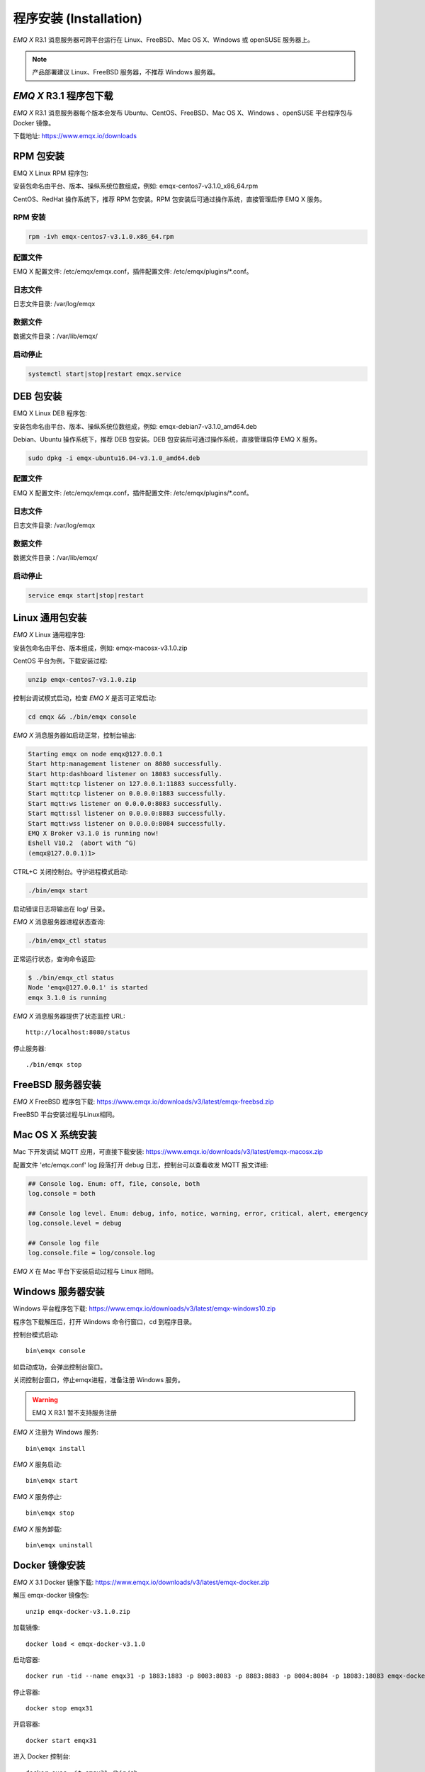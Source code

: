 
.. _install:

=======================
程序安装 (Installation)
=======================

*EMQ X* R3.1 消息服务器可跨平台运行在 Linux、FreeBSD、Mac OS X、Windows 或 openSUSE 服务器上。

.. NOTE:: 产品部署建议 Linux、FreeBSD 服务器，不推荐 Windows 服务器。

-----------------------
*EMQ X* R3.1 程序包下载
-----------------------

*EMQ X* R3.1 消息服务器每个版本会发布 Ubuntu、CentOS、FreeBSD、Mac OS X、Windows 、openSUSE 平台程序包与 Docker 镜像。

下载地址: https://www.emqx.io/downloads

.. _install_rpm:

----------
RPM 包安装
----------

EMQ X Linux RPM 程序包:

+-------------+---------------------------------------------------+
| CentOS6.8   | https://www.emqx.io/downloads/v3/latest/emqx-centos6.rpm     |
+-------------+---------------------------------------------------+
| CentOS7     | https://www.emqx.io/downloads/v3/latest/emqx-centos7.rpm     |
+-------------+---------------------------------------------------+

安装包命名由平台、版本、操纵系统位数组成，例如: emqx-centos7-v3.1.0_x86_64.rpm

CentOS、RedHat 操作系统下，推荐 RPM 包安装。RPM 包安装后可通过操作系统，直接管理启停 EMQ X 服务。

RPM 安装
--------

.. code-block:: console

    rpm -ivh emqx-centos7-v3.1.0.x86_64.rpm

配置文件
--------

EMQ X 配置文件: /etc/emqx/emqx.conf，插件配置文件: /etc/emqx/plugins/\*.conf。

日志文件
--------

日志文件目录: /var/log/emqx

数据文件
--------

数据文件目录：/var/lib/emqx/

启动停止
--------

.. code-block:: console

    systemctl start|stop|restart emqx.service

.. _install_deb:

----------
DEB 包安装
----------

EMQ X Linux DEB 程序包:

+-------------+---------------------------------------------------+
| Ubuntu12.04 | https://www.emqx.io/downloads/v3/latest/emqx-ubuntu12.04.deb |
+-------------+---------------------------------------------------+
| Ubuntu14.04 | https://www.emqx.io/downloads/v3/latest/emqx-ubuntu14.04.deb |
+-------------+---------------------------------------------------+
| Ubuntu16.04 | https://www.emqx.io/downloads/v3/latest/emqx-ubuntu16.04.deb |
+-------------+---------------------------------------------------+
| Ubuntu18.04 | https://www.emqx.io/downloads/v3/latest/emqx-ubuntu18.04.deb |
+-------------+---------------------------------------------------+
| Debian7     | https://www.emqx.io/downloads/v3/latest/emqx-debian7.deb     |
+-------------+---------------------------------------------------+
| Debian8     | https://www.emqx.io/downloads/v3/latest/emqx-debian7.deb     |
+-------------+---------------------------------------------------+

安装包命名由平台、版本、操纵系统位数组成，例如: emqx-debian7-v3.1.0_amd64.deb

Debian、Ubuntu 操作系统下，推荐 DEB 包安装。DEB 包安装后可通过操作系统，直接管理启停 EMQ X 服务。

.. code-block:: console

    sudo dpkg -i emqx-ubuntu16.04-v3.1.0_amd64.deb

配置文件
--------

EMQ X 配置文件: /etc/emqx/emqx.conf，插件配置文件: /etc/emqx/plugins/\*.conf。

日志文件
--------

日志文件目录: /var/log/emqx

数据文件
--------

数据文件目录：/var/lib/emqx/

启动停止
--------

.. code-block:: console

    service emqx start|stop|restart

.. _install_on_linux:

----------------
Linux 通用包安装
----------------

*EMQ X* Linux 通用程序包:

+-------------+-----------------------------------------------+
| Ubuntu12.04 | https://www.emqx.io/downloads/v3/latest/emqx-ubuntu12_04.zip |
+-------------+-----------------------------------------------+
| Ubuntu14.04 | https://www.emqx.io/downloads/v3/latest/emqx-ubuntu14_04.zip |
+-------------+-----------------------------------------------+
| Ubuntu16.04 | https://www.emqx.io/downloads/v3/latest/emqx-ubuntu16_04.zip |
+-------------+-----------------------------------------------+
| Ubuntu18.04 | https://www.emqx.io/downloads/v3/latest/emqx-ubuntu18_04.zip |
+-------------+-----------------------------------------------+
| CentOS6.8   | https://www.emqx.io/downloads/v3/latest/emqx-centos6.zip     |
+-------------+-----------------------------------------------+
| CentOS7     | https://www.emqx.io/downloads/v3/latest/emqx-centos7.zip     |
+-------------+-----------------------------------------------+
| Debian7     | https://www.emqx.io/downloads/v3/latest/emqx-debian7.zip     |
+-------------+-----------------------------------------------+
| Debian8     | https://www.emqx.io/downloads/v3/latest/emqx-debian7.zip     |
+-------------+-----------------------------------------------+
| FreeBSD     | https://www.emqx.io/downloads/v3/latest/emqx-freebsd.zip     |
+-------------+-----------------------------------------------+

安装包命名由平台、版本组成，例如: emqx-macosx-v3.1.0.zip

CentOS 平台为例，下载安装过程:

.. code-block:: bash

    unzip emqx-centos7-v3.1.0.zip

控制台调试模式启动，检查 *EMQ X* 是否可正常启动:

.. code-block:: bash

    cd emqx && ./bin/emqx console

*EMQ X* 消息服务器如启动正常，控制台输出:

.. code-block:: bash

    Starting emqx on node emqx@127.0.0.1
    Start http:management listener on 8080 successfully.
    Start http:dashboard listener on 18083 successfully.
    Start mqtt:tcp listener on 127.0.0.1:11883 successfully.
    Start mqtt:tcp listener on 0.0.0.0:1883 successfully.
    Start mqtt:ws listener on 0.0.0.0:8083 successfully.
    Start mqtt:ssl listener on 0.0.0.0:8883 successfully.
    Start mqtt:wss listener on 0.0.0.0:8084 successfully.
    EMQ X Broker v3.1.0 is running now!
    Eshell V10.2  (abort with ^G)
    (emqx@127.0.0.1)1>

CTRL+C 关闭控制台。守护进程模式启动:

.. code-block:: bash

    ./bin/emqx start

启动错误日志将输出在 log/ 目录。

*EMQ X* 消息服务器进程状态查询:

.. code-block:: bash

    ./bin/emqx_ctl status

正常运行状态，查询命令返回:

.. code-block:: bash

    $ ./bin/emqx_ctl status
    Node 'emqx@127.0.0.1' is started
    emqx 3.1.0 is running

*EMQ X* 消息服务器提供了状态监控 URL::

    http://localhost:8080/status

停止服务器::

    ./bin/emqx stop

.. _install_on_freebsd:

------------------
FreeBSD 服务器安装
------------------

*EMQ X* FreeBSD 程序包下载: https://www.emqx.io/downloads/v3/latest/emqx-freebsd.zip

FreeBSD 平台安装过程与Linux相同。

.. _install_on_mac:

-----------------
Mac OS X 系统安装
-----------------

Mac 下开发调试 MQTT 应用，可直接下载安装: https://www.emqx.io/downloads/v3/latest/emqx-macosx.zip

配置文件 'etc/emqx.conf' log 段落打开 debug 日志，控制台可以查看收发 MQTT 报文详细:

.. code-block::

    ## Console log. Enum: off, file, console, both
    log.console = both

    ## Console log level. Enum: debug, info, notice, warning, error, critical, alert, emergency
    log.console.level = debug

    ## Console log file
    log.console.file = log/console.log

*EMQ X* 在 Mac 平台下安装启动过程与 Linux 相同。

.. _install_on_windows:

------------------
Windows 服务器安装
------------------

Windows 平台程序包下载: https://www.emqx.io/downloads/v3/latest/emqx-windows10.zip

程序包下载解压后，打开 Windows 命令行窗口，cd 到程序目录。

控制台模式启动::

    bin\emqx console

如启动成功，会弹出控制台窗口。

关闭控制台窗口，停止emqx进程，准备注册 Windows 服务。

.. WARNING:: EMQ X R3.1 暂不支持服务注册

*EMQ X* 注册为 Windows 服务::

    bin\emqx install

*EMQ X* 服务启动::

    bin\emqx start

*EMQ X* 服务停止::

    bin\emqx stop

*EMQ X* 服务卸载::

    bin\emqx uninstall

.. _install_docker:

---------------
Docker 镜像安装
---------------

*EMQ X* 3.1 Docker 镜像下载: https://www.emqx.io/downloads/v3/latest/emqx-docker.zip

解压 emqx-docker 镜像包::

    unzip emqx-docker-v3.1.0.zip

加载镜像::

    docker load < emqx-docker-v3.1.0

启动容器::

    docker run -tid --name emqx31 -p 1883:1883 -p 8083:8083 -p 8883:8883 -p 8084:8084 -p 18083:18083 emqx-docker-v3.1.0

停止容器::

    docker stop emqx31

开启容器::

    docker start emqx31

进入 Docker 控制台::

    docker exec -it emqx31 /bin/sh

.. _build_from_source:

------------
源码编译安装
------------

*EMQ X* 消息服务器基于 Erlang/OTP 平台开发，项目托管的 GitHub 管理维护，源码编译依赖 Erlang 环境和 git 客户端。

.. NOTE:: EMQ X R3.1 依赖 Erlang R21+ 版本

Erlang 安装: http://www.erlang.org/

Git 客户端: http://www.git-scm.com/

Ubuntu 平台可通过 apt-get 命令安装，CentOS/RedHat 平台可通过 yum 命令安装，Mac 下可通过 brew 包管理命令安装，Windows 下... :(

编译环境准备好之后，clone 代码开始编译:

.. code-block:: bash

    git clone https://github.com/emqx/emqx-rel.git

    cd emqx-relx && make

    cd _rel/emqx && ./bin/emqx console

编译成功后，可执行程序包在目录::

    _rel/emqx

控制台启动编译的 EMQ 程序包::

    cd _rel/emqx && ./bin/emqx console

--------------------
Windows 源码编译安装
--------------------

Erlang 安装: http://www.erlang.org/

MSYS2 安装: http://www.msys2.org/

MSYS2 安装完成后，根据 MSYS2 中的 pacman 包管理工具安装 Git、 Make 工具软件:

.. code-block:: bash

    pacman -S git make

编译环境准备之后，clone 代码开始编译:

.. code-block:: bash

    git clone -b win30 https://github.com/emqx/emqx-rel.git

    cd emqx-relx && make

    cd _rel/emqx && ./bin/emqx console

编译成功后，可执行程序包在目录::

    _rel/emqx

控制台启动编译的 EMQ 程序包::

    cd _rel/emqx && ./bin/emqx console

.. _tcp_ports:

----------------
TCP 服务端口占用
----------------

*EMQ X* R3.1 消息服务器默认占用的 TCP 端口包括:

+-----------+-----------------------------------+
| 1883      | MQTT 协议端口                     |
+-----------+-----------------------------------+
| 8883      | MQTT/SSL 端口                     |
+-----------+-----------------------------------+
| 8083      | MQTT/WebSocket 端口               |
+-----------+-----------------------------------+
| 8080      | HTTP API 端口                     |
+-----------+-----------------------------------+
| 18083     | Dashboard 管理控制台端口          |
+-----------+-----------------------------------+

*EMQ X* R3.1 占用的上述端口，可通过 etc/emqx.conf 配置文件的 'listener' 段落设置:

.. code-block:: properties

    ## TCP Listener: 1883, 127.0.0.1:1883, ::1:1883
    listener.tcp.external = 0.0.0.0:1883

    ## SSL Listener: 8883, 127.0.0.1:8883, ::1:8883
    listener.ssl.external = 8883

    ## External MQTT/WebSocket Listener
    listener.ws.external = 8083

    ## HTTP Management API Listener
    listener.api.mgmt = 127.0.0.1:8080

通过注释或删除相关段落，可禁用相关 TCP 服务启动。

18083 端口是 Web 管理控制占用，该端口由 `emqx_dashboard`_ 插件启用。

控制台 URL: http:://localhost:18083/ ，默认登录用户名: admin, 密码: public。

.. _quick_setup:

--------
快速设置
--------

*EMQ X* 消息服务器主要配置文件:

+----------------------+-----------------------------------+
| etc/emqx.conf        | EMQ 消息服务器参数设置            |
+----------------------+-----------------------------------+
| etc/plugins/\*.conf  | EMQ 插件配置文件                  |
+----------------------+-----------------------------------+

etc/emqx.conf 中两个重要的虚拟机启动参数:

+-----------------------+------------------------------------------------------------------+
| node.process_limit    | Erlang 虚拟机允许的最大进程数，EMQ 一个连接会消耗2个Erlang进程   |
+-----------------------+------------------------------------------------------------------+
| node.max_ports        | Erlang 虚拟机允许的最大 Port 数量，EMQ 一个连接消耗1个 Port      |
+-----------------------+------------------------------------------------------------------+

.. NOTE:: Erlang 的 Port 非 TCP 端口，可以理解为文件句柄。

node.process_limit = 参数值 > 最大允许连接数 * 2

node.max_ports = 参数值 > 最大允许连接数

.. WARNING:: 实际连接数量超过 Erlang 虚拟机参数设置，会引起 EMQ 消息服务器宕机!

etc/emqx.conf 配置文件的 `listener` 段落设置最大允许连接数:

.. code-block:: properties

    listener.tcp.external = 0.0.0.0:1883

    listener.tcp.external.acceptors = 8

    listener.tcp.external.max_clients = 1024

*EMQ X* R3.1 消息服务器详细设置，请参见文档: :ref:`config`

.. NOTE::

    ## erlexec: HOME must be set
    uncomment '# export HOME=/root' if "HOME must be set" error.

.. _emqx_dashboard: https://github.com/emqx/emqx-dashboard.git

